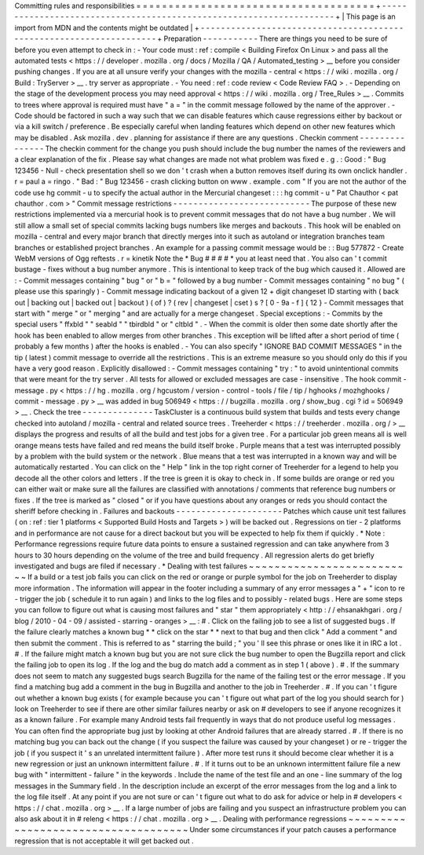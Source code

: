 Committing
rules
and
responsibilities
=
=
=
=
=
=
=
=
=
=
=
=
=
=
=
=
=
=
=
=
=
=
=
=
=
=
=
=
=
=
=
=
=
=
=
=
=
+
-
-
-
-
-
-
-
-
-
-
-
-
-
-
-
-
-
-
-
-
-
-
-
-
-
-
-
-
-
-
-
-
-
-
-
-
-
-
-
-
-
-
-
-
-
-
-
-
-
-
-
-
-
-
-
-
-
-
-
-
-
-
-
-
-
-
-
-
+
|
This
page
is
an
import
from
MDN
and
the
contents
might
be
outdated
|
+
-
-
-
-
-
-
-
-
-
-
-
-
-
-
-
-
-
-
-
-
-
-
-
-
-
-
-
-
-
-
-
-
-
-
-
-
-
-
-
-
-
-
-
-
-
-
-
-
-
-
-
-
-
-
-
-
-
-
-
-
-
-
-
-
-
-
-
-
+
Preparation
-
-
-
-
-
-
-
-
-
-
-
There
are
things
you
need
to
be
sure
of
before
you
even
attempt
to
check
in
:
-
Your
code
must
:
ref
:
compile
<
Building
Firefox
On
Linux
>
and
pass
all
the
automated
tests
<
https
:
/
/
developer
.
mozilla
.
org
/
docs
/
Mozilla
/
QA
/
Automated_testing
>
__
before
you
consider
pushing
changes
.
If
you
are
at
all
unsure
verify
your
changes
with
the
mozilla
-
central
<
https
:
/
/
wiki
.
mozilla
.
org
/
Build
:
TryServer
>
__
.
try
server
as
appropriate
.
-
You
need
:
ref
:
code
review
<
Code
Review
FAQ
>
.
-
Depending
on
the
stage
of
the
development
process
you
may
need
approval
<
https
:
/
/
wiki
.
mozilla
.
org
/
Tree_Rules
>
__
.
Commits
to
trees
where
approval
is
required
must
have
"
a
=
"
in
the
commit
message
followed
by
the
name
of
the
approver
.
-
Code
should
be
factored
in
such
a
way
such
that
we
can
disable
features
which
cause
regressions
either
by
backout
or
via
a
kill
switch
/
preference
.
Be
especially
careful
when
landing
features
which
depend
on
other
new
features
which
may
be
disabled
.
Ask
mozilla
.
dev
.
planning
for
assistance
if
there
are
any
questions
.
Checkin
comment
-
-
-
-
-
-
-
-
-
-
-
-
-
-
-
The
checkin
comment
for
the
change
you
push
should
include
the
bug
number
the
names
of
the
reviewers
and
a
clear
explanation
of
the
fix
.
Please
say
what
changes
are
made
not
what
problem
was
fixed
e
.
g
.
:
Good
:
"
Bug
123456
-
Null
-
check
presentation
shell
so
we
don
'
t
crash
when
a
button
removes
itself
during
its
own
onclick
handler
.
r
=
paul
a
=
ringo
.
"
Bad
:
"
Bug
123456
-
crash
clicking
button
on
www
.
example
.
com
"
If
you
are
not
the
author
of
the
code
use
hg
commit
-
u
to
specify
the
actual
author
in
the
Mercurial
changeset
:
:
:
hg
commit
-
u
"
Pat
Chauthor
<
pat
chauthor
.
com
>
"
Commit
message
restrictions
-
-
-
-
-
-
-
-
-
-
-
-
-
-
-
-
-
-
-
-
-
-
-
-
-
-
-
The
purpose
of
these
new
restrictions
implemented
via
a
mercurial
hook
is
to
prevent
commit
messages
that
do
not
have
a
bug
number
.
We
will
still
allow
a
small
set
of
special
commits
lacking
bugs
numbers
like
merges
and
backouts
.
This
hook
will
be
enabled
on
mozilla
-
central
and
every
major
branch
that
directly
merges
into
it
such
as
autoland
or
integration
branches
team
branches
or
established
project
branches
.
An
example
for
a
passing
commit
message
would
be
:
:
Bug
577872
-
Create
WebM
versions
of
Ogg
reftests
.
r
=
kinetik
Note
the
*
Bug
#
#
#
#
*
you
at
least
need
that
.
You
also
can
'
t
commit
bustage
-
fixes
without
a
bug
number
anymore
.
This
is
intentional
to
keep
track
of
the
bug
which
caused
it
.
Allowed
are
:
-
Commit
messages
containing
"
bug
"
or
"
b
=
"
followed
by
a
bug
number
-
Commit
messages
containing
"
no
bug
"
(
please
use
this
sparingly
)
-
Commit
message
indicating
backout
of
a
given
12
+
digit
changeset
ID
starting
with
(
back
out
|
backing
out
|
backed
out
|
backout
)
(
of
)
?
(
rev
|
changeset
|
cset
)
s
?
[
0
-
9a
-
f
]
{
12
}
-
Commit
messages
that
start
with
"
merge
"
or
"
merging
"
and
are
actually
for
a
merge
changeset
.
Special
exceptions
:
-
Commits
by
the
special
users
"
ffxbld
"
"
seabld
"
"
tbirdbld
"
or
"
cltbld
"
.
-
When
the
commit
is
older
then
some
date
shortly
after
the
hook
has
been
enabled
to
allow
merges
from
other
branches
.
This
exception
will
be
lifted
after
a
short
period
of
time
(
probably
a
few
months
)
after
the
hooks
is
enabled
.
-
You
can
also
specify
"
IGNORE
BAD
COMMIT
MESSAGES
"
in
the
tip
(
latest
)
commit
message
to
override
all
the
restrictions
.
This
is
an
extreme
measure
so
you
should
only
do
this
if
you
have
a
very
good
reason
.
Explicitly
disallowed
:
-
Commit
messages
containing
"
try
:
"
to
avoid
unintentional
commits
that
were
meant
for
the
try
server
.
All
tests
for
allowed
or
excluded
messages
are
case
-
insensitive
.
The
hook
commit
-
message
.
py
<
https
:
/
/
hg
.
mozilla
.
org
/
hgcustom
/
version
-
control
-
tools
/
file
/
tip
/
hghooks
/
mozhghooks
/
commit
-
message
.
py
>
__
was
added
in
bug
506949
<
https
:
/
/
bugzilla
.
mozilla
.
org
/
show_bug
.
cgi
?
id
=
506949
>
__
.
Check
the
tree
-
-
-
-
-
-
-
-
-
-
-
-
-
-
TaskCluster
is
a
continuous
build
system
that
builds
and
tests
every
change
checked
into
autoland
/
mozilla
-
central
and
related
source
trees
.
Treeherder
<
https
:
/
/
treeherder
.
mozilla
.
org
/
>
__
displays
the
progress
and
results
of
all
the
build
and
test
jobs
for
a
given
tree
.
For
a
particular
job
green
means
all
is
well
orange
means
tests
have
failed
and
red
means
the
build
itself
broke
.
Purple
means
that
a
test
was
interrupted
possibly
by
a
problem
with
the
build
system
or
the
network
.
Blue
means
that
a
test
was
interrupted
in
a
known
way
and
will
be
automatically
restarted
.
You
can
click
on
the
"
Help
"
link
in
the
top
right
corner
of
Treeherder
for
a
legend
to
help
you
decode
all
the
other
colors
and
letters
.
If
the
tree
is
green
it
is
okay
to
check
in
.
If
some
builds
are
orange
or
red
you
can
either
wait
or
make
sure
all
the
failures
are
classified
with
annotations
/
comments
that
reference
bug
numbers
or
fixes
.
If
the
tree
is
marked
as
"
closed
"
or
if
you
have
questions
about
any
oranges
or
reds
you
should
contact
the
sheriff
before
checking
in
.
Failures
and
backouts
-
-
-
-
-
-
-
-
-
-
-
-
-
-
-
-
-
-
-
-
-
Patches
which
cause
unit
test
failures
(
on
:
ref
:
tier
1
platforms
<
Supported
Build
Hosts
and
Targets
>
)
will
be
backed
out
.
Regressions
on
tier
-
2
platforms
and
in
performance
are
not
cause
for
a
direct
backout
but
you
will
be
expected
to
help
fix
them
if
quickly
.
*
Note
:
Performance
regressions
require
future
data
points
to
ensure
a
sustained
regression
and
can
take
anywhere
from
3
hours
to
30
hours
depending
on
the
volume
of
the
tree
and
build
frequency
.
All
regression
alerts
do
get
briefly
investigated
and
bugs
are
filed
if
necessary
.
*
Dealing
with
test
failures
~
~
~
~
~
~
~
~
~
~
~
~
~
~
~
~
~
~
~
~
~
~
~
~
~
~
If
a
build
or
a
test
job
fails
you
can
click
on
the
red
or
orange
or
purple
symbol
for
the
job
on
Treeherder
to
display
more
information
.
The
information
will
appear
in
the
footer
including
a
summary
of
any
error
messages
a
"
+
"
icon
to
re
-
trigger
the
job
(
schedule
it
to
run
again
)
and
links
to
the
log
files
and
to
possibly
-
related
bugs
.
Here
are
some
steps
you
can
follow
to
figure
out
what
is
causing
most
failures
and
"
star
"
them
appropriately
<
http
:
/
/
ehsanakhgari
.
org
/
blog
/
2010
-
04
-
09
/
assisted
-
starring
-
oranges
>
__
:
#
.
Click
on
the
failing
job
to
see
a
list
of
suggested
bugs
.
If
the
failure
clearly
matches
a
known
bug
*
*
click
on
the
star
*
*
next
to
that
bug
and
then
click
"
Add
a
comment
"
and
then
submit
the
comment
.
This
is
referred
to
as
"
starring
the
build
;
"
you
'
ll
see
this
phrase
or
ones
like
it
in
IRC
a
lot
.
#
.
If
the
failure
might
match
a
known
bug
but
you
are
not
sure
click
the
bug
number
to
open
the
Bugzilla
report
and
click
the
failing
job
to
open
its
log
.
If
the
log
and
the
bug
do
match
add
a
comment
as
in
step
1
(
above
)
.
#
.
If
the
summary
does
not
seem
to
match
any
suggested
bugs
search
Bugzilla
for
the
name
of
the
failing
test
or
the
error
message
.
If
you
find
a
matching
bug
add
a
comment
in
the
bug
in
Bugzilla
and
another
to
the
job
in
Treeherder
.
#
.
If
you
can
'
t
figure
out
whether
a
known
bug
exists
(
for
example
because
you
can
'
t
figure
out
what
part
of
the
log
you
should
search
for
)
look
on
Treeherder
to
see
if
there
are
other
similar
failures
nearby
or
ask
on
#
developers
to
see
if
anyone
recognizes
it
as
a
known
failure
.
For
example
many
Android
tests
fail
frequently
in
ways
that
do
not
produce
useful
log
messages
.
You
can
often
find
the
appropriate
bug
just
by
looking
at
other
Android
failures
that
are
already
starred
.
#
.
If
there
is
no
matching
bug
you
can
back
out
the
change
(
if
you
suspect
the
failure
was
caused
by
your
changeset
)
or
re
-
trigger
the
job
(
if
you
suspect
it
'
s
an
unrelated
intermittent
failure
)
.
After
more
test
runs
it
should
become
clear
whether
it
is
a
new
regression
or
just
an
unknown
intermittent
failure
.
#
.
If
it
turns
out
to
be
an
unknown
intermittent
failure
file
a
new
bug
with
"
intermittent
-
failure
"
in
the
keywords
.
Include
the
name
of
the
test
file
and
an
one
-
line
summary
of
the
log
messages
in
the
Summary
field
.
In
the
description
include
an
excerpt
of
the
error
messages
from
the
log
and
a
link
to
the
log
file
itself
.
At
any
point
if
you
are
not
sure
or
can
'
t
figure
out
what
to
do
ask
for
advice
or
help
in
#
developers
<
https
:
/
/
chat
.
mozilla
.
org
>
__
.
If
a
large
number
of
jobs
are
failing
and
you
suspect
an
infrastructure
problem
you
can
also
ask
about
it
in
#
releng
<
https
:
/
/
chat
.
mozilla
.
org
>
__
.
Dealing
with
performance
regressions
~
~
~
~
~
~
~
~
~
~
~
~
~
~
~
~
~
~
~
~
~
~
~
~
~
~
~
~
~
~
~
~
~
~
~
~
Under
some
circumstances
if
your
patch
causes
a
performance
regression
that
is
not
acceptable
it
will
get
backed
out
.

